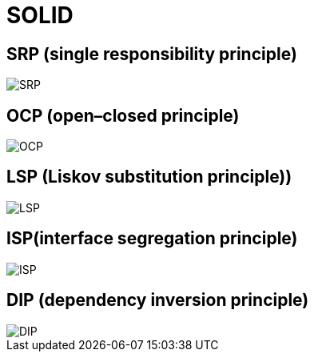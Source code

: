 = SOLID

== SRP (single responsibility principle)

image::/assets/img/common/solid/SRP.jpg[SRP]

== OCP (open–closed principle)

image::/assets/img/common/solid/OCP.jpg[OCP]

== LSP (Liskov substitution principle))

image::/assets/img/common/solid/LSP.jpg[LSP]

== ISP(interface segregation principle)

image::/assets/img/common/solid/ISP.jpg[ISP]

== DIP (dependency inversion principle)

image::/assets/img/common/solid/DIP.jpg[DIP]
